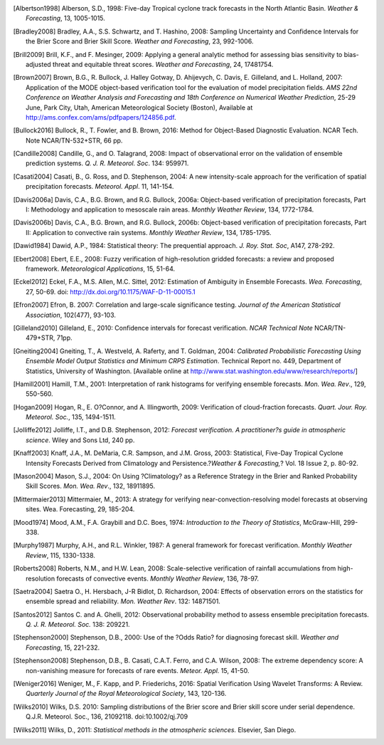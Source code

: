 .. only:: html

   References
   ==========

.. [Albertson1998] Alberson, S.D., 1998: Five-day Tropical cyclone track forecasts in the North Atlantic Basin. *Weather & Forecasting*, 13, 1005-1015.

.. [Bradley2008] Bradley, A.A., S.S. Schwartz, and T. Hashino, 2008: Sampling Uncertainty and Confidence Intervals for the Brier Score and Brier Skill Score. *Weather and Forecasting*, 23, 992-1006.

.. [Brill2009] Brill, K.F., and F. Mesinger, 2009: Applying a general analytic method for assessing bias sensitivity to bias-adjusted threat and equitable threat scores. *Weather and Forecasting*, 24, 17481754.

.. [Brown2007] Brown, B.G., R. Bullock, J. Halley Gotway, D. Ahijevych, C. Davis, E. Gilleland, and L. Holland, 2007: Application of the MODE object-based verification tool for the evaluation of model precipitation fields. *AMS 22nd Conference on Weather Analysis and Forecasting and 18th Conference on Numerical Weather Prediction*, 25-29 June, Park City, Utah, American Meteorological Society (Boston), Available at http://ams.confex.com/ams/pdfpapers/124856.pdf.

.. [Bullock2016] Bullock, R., T. Fowler, and B. Brown, 2016: Method for Object-Based Diagnostic Evaluation. NCAR Tech. Note NCAR/TN-532+STR, 66 pp.

.. [Candille2008] Candille, G., and O. Talagrand, 2008: Impact of observational error on the validation of ensemble prediction systems. *Q. J. R. Meteorol. Soc*. 134: 959971.

.. [Casati2004] Casati, B., G. Ross, and D. Stephenson, 2004: A new intensity-scale approach for the verification of spatial precipitation forecasts. *Meteorol. Appl*. 11, 141-154.

.. [Davis2006a] Davis, C.A., B.G. Brown, and R.G. Bullock, 2006a: Object-based verification of precipitation forecasts, Part I: Methodology and application to mesoscale rain areas. *Monthly Weather Review*, 134, 1772-1784.

.. [Davis2006b] Davis, C.A., B.G. Brown, and R.G. Bullock, 2006b: Object-based verification of precipitation forecasts, Part II: Application to convective rain systems. *Monthly Weather Review*, 134, 1785-1795.

.. [Dawid1984] Dawid, A.P., 1984: Statistical theory: The prequential approach. *J. Roy. Stat. Soc*, A147, 278-292.

.. [Ebert2008] Ebert, E.E., 2008: Fuzzy verification of high-resolution gridded forecasts: a review and proposed framework. *Meteorological Applications*, 15, 51-64.

.. [Eckel2012] Eckel, F.A., M.S. Allen, M.C. Sittel, 2012: Estimation of Ambiguity in Ensemble Forecasts. *Wea. Forecasting*, 27, 50-69. doi: http://dx.doi.org/10.1175/WAF-D-11-00015.1

.. [Efron2007] Efron, B. 2007: Correlation and large-scale significance testing. *Journal of the American Statistical Association*, 102(477), 93-103.

.. [Gilleland2010] Gilleland, E., 2010: Confidence intervals for forecast verification. *NCAR Technical Note* NCAR/TN-479+STR, 71pp.

.. [Gneiting2004] Gneiting, T., A. Westveld, A. Raferty, and T. Goldman, 2004: *Calibrated Probabilistic Forecasting Using Ensemble Model Output Statistics and Minimum CRPS Estimation*. Technical Report no. 449, Department of Statistics, University of Washington. [Available online at http://www.stat.washington.edu/www/research/reports/]

.. [Hamill2001] Hamill, T.M., 2001: Interpretation of rank histograms for verifying ensemble forecasts. *Mon. Wea. Rev*., 129, 550-560.

.. [Hogan2009] Hogan, R., E. O?Connor, and A. Illingworth, 2009: Verification of cloud-fraction forecasts. *Quart. Jour. Roy. Meteorol. Soc.*, 135, 1494-1511.

.. [Jolliffe2012] Jolliffe, I.T., and D.B. Stephenson, 2012: *Forecast verification. A practitioner?s guide in atmospheric science*. Wiley and Sons Ltd, 240 pp.

.. [Knaff2003] Knaff, J.A., M. DeMaria, C.R. Sampson, and J.M. Gross, 2003: Statistical, Five-Day Tropical Cyclone Intensity Forecasts Derived from Climatology and Persistence.?\ *Weather & Forecasting,*\ ? Vol. 18 Issue 2, p. 80-92.

.. [Mason2004] Mason, S.J., 2004: On Using ?Climatology? as a Reference Strategy in the Brier and Ranked Probability Skill Scores. *Mon. Wea. Rev*., 132, 18911895.

.. [Mittermaier2013] Mittermaier, M., 2013: A strategy for verifying near-convection-resolving model forecasts at observing sites. Wea. Forecasting, 29, 185-204.

.. [Mood1974] Mood, A.M., F.A. Graybill and D.C. Boes, 1974: *Introduction to the Theory of Statistics*, McGraw-Hill, 299-338.

.. [Murphy1987] Murphy, A.H., and R.L. Winkler, 1987: A general framework for forecast verification. *Monthly Weather Review*, 115, 1330-1338.

.. [Roberts2008] Roberts, N.M., and H.W. Lean, 2008: Scale-selective verification of rainfall accumulations from high-resolution forecasts of convective events. *Monthly Weather Review*, 136, 78-97.

.. [Saetra2004] Saetra O., H. Hersbach, J-R Bidlot, D. Richardson, 2004: Effects of observation errors on the statistics for ensemble spread and reliability. *Mon. Weather Rev*. 132: 14871501.

.. [Santos2012] Santos C. and A. Ghelli, 2012: Observational probability method to assess ensemble precipitation forecasts. *Q. J. R. Meteorol. Soc.* 138: 209221.

.. [Stephenson2000] Stephenson, D.B., 2000: Use of the ?Odds Ratio? for diagnosing forecast skill. *Weather and Forecasting*, 15, 221-232.

.. [Stephenson2008] Stephenson, D.B., B. Casati, C.A.T. Ferro, and C.A. Wilson, 2008: The extreme dependency score: A non-vanishing measure for forecasts of rare events. *Meteor. Appl.* 15, 41-50.

.. [Weniger2016] Weniger, M., F. Kapp, and P. Friederichs, 2016: Spatial Verification Using Wavelet Transforms: A Review. *Quarterly Journal of the Royal Meteorological Society*, 143, 120-136.

.. [Wilks2010] Wilks, D.S. 2010: Sampling distributions of the Brier score and Brier skill score under serial dependence. Q.J.R. Meteorol. Soc., 136, 21092118. doi:10.1002/qj.709

.. [Wilks2011] Wilks, D., 2011: *Statistical methods in the atmospheric sciences.* Elsevier, San Diego.
